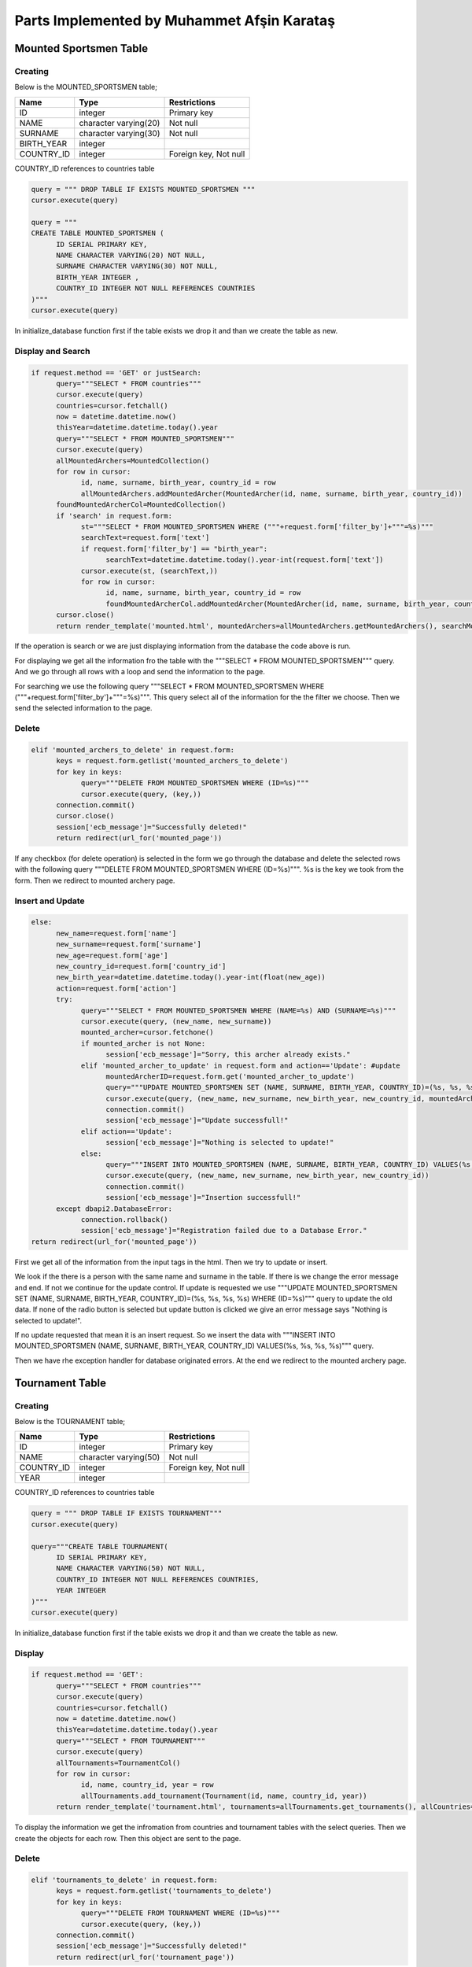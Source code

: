 Parts Implemented by Muhammet Afşin Karataş
===========================================

Mounted Sportsmen Table
-----------------------

Creating
^^^^^^^^

Below is the MOUNTED_SPORTSMEN table;

+-----------------+-----------------------+--------------+
| Name            | Type                  | Restrictions |
+=================+=======================+==============+
| ID              | integer               | Primary key  |
+-----------------+-----------------------+--------------+
| NAME            | character varying(20) | Not null     |
+-----------------+-----------------------+--------------+
| SURNAME         | character varying(30) | Not null     |
+-----------------+-----------------------+--------------+
| BIRTH_YEAR      | integer               |              |
+-----------------+-----------------------+--------------+
| COUNTRY_ID      | integer               | Foreign key, |
|                 |                       | Not null     |
+-----------------+-----------------------+--------------+

COUNTRY_ID references to countries table

.. code-block:: sql

      query = """ DROP TABLE IF EXISTS MOUNTED_SPORTSMEN """
      cursor.execute(query)

      query = """
      CREATE TABLE MOUNTED_SPORTSMEN (
            ID SERIAL PRIMARY KEY,
            NAME CHARACTER VARYING(20) NOT NULL,
            SURNAME CHARACTER VARYING(30) NOT NULL,
            BIRTH_YEAR INTEGER ,
            COUNTRY_ID INTEGER NOT NULL REFERENCES COUNTRIES
      )"""
      cursor.execute(query)

In initialize_database function first if the table exists we drop it and than we create the table as new.

Display and Search
^^^^^^^^^^^^^^^^^^

.. code-block:: python

      if request.method == 'GET' or justSearch:
            query="""SELECT * FROM countries"""
            cursor.execute(query)
            countries=cursor.fetchall()
            now = datetime.datetime.now()
            thisYear=datetime.datetime.today().year
            query="""SELECT * FROM MOUNTED_SPORTSMEN"""
            cursor.execute(query)
            allMountedArchers=MountedCollection()
            for row in cursor:
                  id, name, surname, birth_year, country_id = row
                  allMountedArchers.addMountedArcher(MountedArcher(id, name, surname, birth_year, country_id))
            foundMountedArcherCol=MountedCollection()
            if 'search' in request.form:
                  st="""SELECT * FROM MOUNTED_SPORTSMEN WHERE ("""+request.form['filter_by']+"""=%s)"""
                  searchText=request.form['text']
                  if request.form['filter_by'] == "birth_year":
                        searchText=datetime.datetime.today().year-int(request.form['text'])
                  cursor.execute(st, (searchText,))
                  for row in cursor:
                        id, name, surname, birth_year, country_id = row
                        foundMountedArcherCol.addMountedArcher(MountedArcher(id, name, surname, birth_year, country_id))
            cursor.close()
            return render_template('mounted.html', mountedArchers=allMountedArchers.getMountedArchers(), searchMountedArchers=foundMountedArcherCol.getMountedArchers(), allCountries=countries, current_time=now.ctime(), rec_Message=messageToShow, current_year=thisYear)

If the operation is search or we are just displaying information from the database the code above is run.

For displaying we get all the information fro the table with the """SELECT * FROM MOUNTED_SPORTSMEN""" query. And we go through all rows with a loop and send the information to the page.

For searching we use the following query """SELECT * FROM MOUNTED_SPORTSMEN WHERE ("""+request.form['filter_by']+"""=%s)""". This query select all of the information for the the filter we choose. Then we send the selected information to the page.

Delete
^^^^^^

.. code-block:: python

      elif 'mounted_archers_to_delete' in request.form:
            keys = request.form.getlist('mounted_archers_to_delete')
            for key in keys:
                  query="""DELETE FROM MOUNTED_SPORTSMEN WHERE (ID=%s)"""
                  cursor.execute(query, (key,))
            connection.commit()
            cursor.close()
            session['ecb_message']="Successfully deleted!"
            return redirect(url_for('mounted_page'))

If any checkbox (for delete operation) is selected in the form we go through the database and delete the selected rows with the following query """DELETE FROM MOUNTED_SPORTSMEN WHERE (ID=%s)""". %s is the key we took from the form. Then we redirect to mounted archery page.

Insert and Update
^^^^^^^^^^^^^^^^^

.. code-block:: python

      else:
            new_name=request.form['name']
            new_surname=request.form['surname']
            new_age=request.form['age']
            new_country_id=request.form['country_id']
            new_birth_year=datetime.datetime.today().year-int(float(new_age))
            action=request.form['action']
            try:
                  query="""SELECT * FROM MOUNTED_SPORTSMEN WHERE (NAME=%s) AND (SURNAME=%s)"""
                  cursor.execute(query, (new_name, new_surname))
                  mounted_archer=cursor.fetchone()
                  if mounted_archer is not None:
                        session['ecb_message']="Sorry, this archer already exists."
                  elif 'mounted_archer_to_update' in request.form and action=='Update': #update
                        mountedArcherID=request.form.get('mounted_archer_to_update')
                        query="""UPDATE MOUNTED_SPORTSMEN SET (NAME, SURNAME, BIRTH_YEAR, COUNTRY_ID)=(%s, %s, %s, %s) WHERE (ID=%s)"""
                        cursor.execute(query, (new_name, new_surname, new_birth_year, new_country_id, mountedArcherID))
                        connection.commit()
                        session['ecb_message']="Update successfull!"
                  elif action=='Update':
                        session['ecb_message']="Nothing is selected to update!"
                  else:
                        query="""INSERT INTO MOUNTED_SPORTSMEN (NAME, SURNAME, BIRTH_YEAR, COUNTRY_ID) VALUES(%s, %s, %s, %s)"""
                        cursor.execute(query, (new_name, new_surname, new_birth_year, new_country_id))
                        connection.commit()
                        session['ecb_message']="Insertion successfull!"
            except dbapi2.DatabaseError:
                  connection.rollback()
                  session['ecb_message']="Registration failed due to a Database Error."
      return redirect(url_for('mounted_page'))

First we get all of the information from the input tags in the html. Then we try to update or insert.

We look if the there is a person with the same name and surname in the table. If there is we change the error message and end. If not we continue for the update control. If update is requested we use """UPDATE MOUNTED_SPORTSMEN SET (NAME, SURNAME, BIRTH_YEAR, COUNTRY_ID)=(%s, %s, %s, %s) WHERE (ID=%s)""" query to update the old data. If none of the radio button is selected but update button is clicked we give an error message says "Nothing is selected to update!".

If no update requested that mean it is an insert request. So we insert the data with """INSERT INTO MOUNTED_SPORTSMEN (NAME, SURNAME, BIRTH_YEAR, COUNTRY_ID) VALUES(%s, %s, %s, %s)""" query.

Then we have rhe exception handler for database originated errors.
At the end we redirect to the mounted archery page.


Tournament Table
----------------

Creating
^^^^^^^^

Below is the TOURNAMENT table;

+-----------------+-----------------------+--------------+
| Name            | Type                  | Restrictions |
+=================+=======================+==============+
| ID              | integer               | Primary key  |
+-----------------+-----------------------+--------------+
| NAME            | character varying(50) | Not null     |
+-----------------+-----------------------+--------------+
| COUNTRY_ID      | integer               | Foreign key, |
|                 |                       | Not null     |
+-----------------+-----------------------+--------------+
| YEAR            | integer               |              |
+-----------------+-----------------------+--------------+

COUNTRY_ID references to countries table

.. code-block:: sql

      query = """ DROP TABLE IF EXISTS TOURNAMENT"""
      cursor.execute(query)

      query="""CREATE TABLE TOURNAMENT(
            ID SERIAL PRIMARY KEY,
            NAME CHARACTER VARYING(50) NOT NULL,
            COUNTRY_ID INTEGER NOT NULL REFERENCES COUNTRIES,
            YEAR INTEGER
      )"""
      cursor.execute(query)

In initialize_database function first if the table exists we drop it and than we create the table as new.

Display
^^^^^^^

.. code-block:: python

      if request.method == 'GET':
            query="""SELECT * FROM countries"""
            cursor.execute(query)
            countries=cursor.fetchall()
            now = datetime.datetime.now()
            thisYear=datetime.datetime.today().year
            query="""SELECT * FROM TOURNAMENT"""
            cursor.execute(query)
            allTournaments=TournamentCol()
            for row in cursor:
                  id, name, country_id, year = row
                  allTournaments.add_tournament(Tournament(id, name, country_id, year))
            return render_template('tournament.html', tournaments=allTournaments.get_tournaments(), allCountries=countries, current_time=now.ctime(), rec_Message=messageToShow, current_year=thisYear)

To display the information we get the infromation from countries and tournament tables with the select queries. Then we create the objects for each row. Then this object are sent to the page.

Delete
^^^^^^

.. code-block:: python

      elif 'tournaments_to_delete' in request.form:
            keys = request.form.getlist('tournaments_to_delete')
            for key in keys:
                  query="""DELETE FROM TOURNAMENT WHERE (ID=%s)"""
                  cursor.execute(query, (key,))
            connection.commit()
            session['ecb_message']="Successfully deleted!"
            return redirect(url_for('tournament_page'))

If any checkbox (for delete operation) is selected in the form we go through the database and delete the selected rows with the following query """DELETE FROM TOURNAMENT WHERE (ID=%s)""". %s is the key we took from the form. Then we redirect to the tournaments page.

Insert and Update
^^^^^^^^^^^^^^^^^

.. code-block:: python

      else:
            new_name=request.form['name']
            new_country_id=request.form['country_id']
            new_year=request.form['year']
            action=request.form['action']
            try:
                  query="""SELECT * FROM TOURNAMENT WHERE (NAME=%s) AND (COUNTRY_ID=%s) AND (YEAR=%s)"""
                  cursor.execute(query, (new_name, new_country_id, new_year))
                  tournament=cursor.fetchone()
                  if tournament is not None:
                  session['ecb_message']="Sorry, this tournament already exists."
                  elif 'tournament_to_update' in request.form and action=='Update': #update
                        tournamentID=request.form.get('tournament_to_update')
                        query="""UPDATE TOURNAMENT SET (NAME, COUNTRY_ID, YEAR)=(%s, %s, %s) WHERE (ID=%s)"""
                        cursor.execute(query, (new_name, new_country_id, new_year, tournamentID))
                        connection.commit()
                        session['ecb_message']="Update successfull!"
                  elif action=='Update':
                        session['ecb_message']="Nothing is selected to update!"
                  else:
                        query="""INSERT INTO TOURNAMENT (NAME, COUNTRY_ID, YEAR) VALUES(%s, %s, %s)"""
                        cursor.execute(query, (new_name, new_country_id, new_year))
                        connection.commit()
                        session['ecb_message']="Insertion successfull!"
            except dbapi2.DatabaseError:
                  connection.rollback()
                  session['ecb_message']="Registration failed due to a Database Error."
      return redirect(url_for('tournament_page'))

First we star with getting the information from the html input tags. Then we look if the tournament already exists in the tournament table with the """SELECT * FROM TOURNAMENT WHERE (NAME=%s) AND (COUNTRY_ID=%s) AND (YEAR=%s)""" query. If it exists we change the error message to "Sorry, this tournament already exists.".

If it doesn't exists we look for if it is an update request or not. If there is an update request in the form we update the selected row with """UPDATE TOURNAMENT SET (NAME, COUNTRY_ID, YEAR)=(%s, %s, %s) WHERE (ID=%s)""" query.

If no update request that means it is an insert request. Then we insert with the """INSERT INTO TOURNAMENT (NAME, COUNTRY_ID, YEAR) VALUES(%s, %s, %s)""" query.

The messages are updated in all cases. Then we have the exception handler for the database originated errors. At the end we redirect to the tournaments page.


Recurve Scores Table
--------------------

Creating
^^^^^^^^

Below is the SCORE table;

+-----------------+-----------------------+---------------------+
| Name            | Type                  | Restrictions        |
+=================+=======================+=====================+
| ID              | integer               | Primary key         |
+-----------------+-----------------------+---------------------+
| ARCHER_ID       | integer               | Foreign key, Unique |
+-----------------+-----------------------+---------------------+
| TOURNAMENT_ID   | integer               | Foreign key, Unique |
+-----------------+-----------------------+---------------------+
| SCORE           | integer               |                     |
+-----------------+-----------------------+---------------------+

ARCHER_ID references to recurve_sportsmen table

TOURNAMENT_ID references to TOURNAMENT table

.. code-block:: sql

      query = """DROP TABLE IF EXISTS SCORE"""
      cursor.execute(query)

      query = """CREATE TABLE SCORE (
            ID SERIAL PRIMARY KEY,
            ARCHERID INTEGER REFERENCES recurve_sportsmen ON DELETE CASCADE ON UPDATE CASCADE,
            TOURNAMENTID INTEGER REFERENCES TOURNAMENT ON DELETE CASCADE ON UPDATE CASCADE,
            SCORE INTEGER,
            UNIQUE (ARCHERID, TOURNAMENTID)
      )"""
      cursor.execute(query)

In initialize_database function first if the table exists we drop it and than we create the table as new.

Display
^^^^^^^

.. code-block:: python

      if request.method == 'GET':
            query = """SELECT ID, ARCHERID, TOURNAMENTID, SCORE FROM SCORE"""
            cursor.execute(query)
            s = ScoreCol()
            for row in cursor:
                id, archer_id, tournament_id, score = row
                s.add_score(Score(id, archer_id,tournament_id,score))
            scores = s.get_scores()
            now = datetime.datetime.now()
            return render_template('scores.html', current_time=now.ctime(), scores=scores, rec_Message=messageToShow)

To display the information we get the infromation scroe table with the select query. """SELECT ID, ARCHERID, TOURNAMENTID, SCORE FROM SCORE"""
Then we create the objects for each row. Then this object are sent to the page.

Delete
^^^^^^

.. code-block:: python

      elif 'scores_to_delete' in request.form:
            keys = request.form.getlist('scores_to_delete')
            for key in keys:
                query = """DELETE FROM SCORE WHERE (ID = %s)"""
                cursor.execute(query,(key))
            connection.commit()
            session['ecb_message']="Successfully deleted!"
            return redirect(url_for('scores_page'))

If any checkbox (for delete operation) is selected in the form we go through the database and delete the selected rows with the following query """DELETE FROM SCORE WHERE (ID = %s)""". %s is the key we took from the form. Then we redirect to the scores page.

Insert and Update
^^^^^^^^^^^^^^^^^

.. code-block:: python

      else:
            archer_id = request.form['archer_id']
            tournament_id = request.form['tournament_id']
            score = request.form['score']
            action = request.form['action']
            try:
                  query="""SELECT id FROM recurve_sportsmen WHERE (id=%s)"""
                  cursor.execute(query, (archer_id,))
                  archer=cursor.fetchone()
                  query="""SELECT ID FROM TOURNAMENT WHERE (ID=%s)"""
                  cursor.execute(query, (tournament_id,))
                  tournament=cursor.fetchone()
                  if archer is None or tournament is None:
                        session['ecb_message']="Archer or the Tournament is not in our database! Check if they both exists in database."
                        return redirect(url_for('scores_page'))
                  query="""SELECT * FROM SCORE WHERE (ARCHERID=%s) AND (TOURNAMENTID=%s)"""
                  cursor.execute(query, (archer_id, tournament_id))
                  s=cursor.fetchone()
                  if action=='Update':
                        if 'score_to_update' in request.form:
                              scoreID=request.form.get('score_to_update')
                              if s is None or (s is not None and s[0]==int(scoreID)):
                                    query="""UPDATE SCORE SET (ARCHERID, TOURNAMENTID, SCORE)=(%s, %s, %s) WHERE (ID=%s)"""
                                    cursor.execute(query, (archer_id, tournament_id, score, scoreID))
                                    connection.commit()
                                    session['ecb_message']="Update successfull!"
                              else:
                                    session['ecb_message']="Sorry, this specific score already exists."
                        else:
                              session['ecb_message']="Nothing is selected to update!"
                  else:
                        if s is not None:
                              session['ecb_message']="Sorry, this specific score already exists."
                        else:
                              query = """INSERT INTO SCORE (ARCHERID, TOURNAMENTID, SCORE) VALUES (%s,%s,%s)"""
                              cursor.execute(query,(archer_id,tournament_id,score))
                              connection.commit()
                              session['ecb_message']="Insertion successfull!"
            except dbapi2.DatabaseError:
                  connection.rollback()
                  session['ecb_message']="Registration failed due to a Database Error."
      return redirect(url_for('scores_page'))

First we get the information from the html input tags. Then we look if the references exists. We look to the recurve_sportsmen table if archer_id exists and we look to the tournaments table if tournament_id exists. If one of the doesn't exists we change the error message to "Archer or the Tournament is not in our database! Check if they both exists in database." and redirect to the scores page.

If they both exist we look if this input exists in the score table. If it doesn't exists we look for the update request. When there is a update request we update with the """UPDATE SCORE SET (ARCHERID, TOURNAMENTID, SCORE)=(%s, %s, %s) WHERE (ID=%s)""" query. I not we insert with the """INSERT INTO SCORE (ARCHERID, TOURNAMENTID, SCORE) VALUES (%s,%s,%s)""" query. If the row exists in the score table we give the error message "Sorry, this specific score already exists." in these controls.

Then we have the exception handler. After that we redirect to the scores page.


